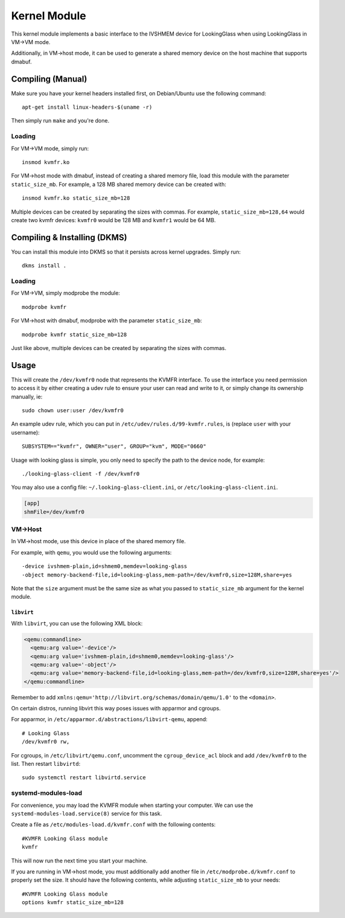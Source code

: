 Kernel Module
#############

This kernel module implements a basic interface to the IVSHMEM device
for LookingGlass when using LookingGlass in VM->VM mode.

Additionally, in VM->host mode, it can be used to generate a shared
memory device on the host machine that supports dmabuf.

Compiling (Manual)
------------------

Make sure you have your kernel headers installed first, on Debian/Ubuntu
use the following command::

   apt-get install linux-headers-$(uname -r)

Then simply run ``make`` and you're done.

Loading
~~~~~~~

For VM->VM mode, simply run::

   insmod kvmfr.ko

For VM->host mode with dmabuf, instead of creating a shared memory file,
load this module with the parameter ``static_size_mb``. For example, a
128 MB shared memory device can be created with::

   insmod kvmfr.ko static_size_mb=128

Multiple devices can be created by separating the sizes with commas. For
example, ``static_size_mb=128,64`` would create two kvmfr devices:
``kvmfr0`` would be 128 MB and ``kvmfr1`` would be 64 MB.

.. _compiling--installing-dkms:

Compiling & Installing (DKMS)
-----------------------------

You can install this module into DKMS so that it persists across kernel
upgrades. Simply run::

   dkms install .

.. _loading-1:

Loading
~~~~~~~

For VM->VM, simply modprobe the module::

   modprobe kvmfr

For VM->host with dmabuf, modprobe with the parameter
``static_size_mb``::

   modprobe kvmfr static_size_mb=128

Just like above, multiple devices can be created by separating the sizes
with commas.

Usage
-----

This will create the ``/dev/kvmfr0`` node that represents the KVMFR
interface. To use the interface you need permission to access it by
either creating a udev rule to ensure your user can read and write to
it, or simply change its ownership manually, ie::

   sudo chown user:user /dev/kvmfr0

An example udev rule, which you can put in
``/etc/udev/rules.d/99-kvmfr.rules``, is (replace ``user`` with your
username)::

   SUBSYSTEM=="kvmfr", OWNER="user", GROUP="kvm", MODE="0660"

Usage with looking glass is simple, you only need to specify the path to
the device node, for example::

   ./looking-glass-client -f /dev/kvmfr0

You may also use a config file: ``~/.looking-glass-client.ini``, or
``/etc/looking-glass-client.ini``.

.. code:: ini

   [app]
   shmFile=/dev/kvmfr0

VM->Host
~~~~~~~~

In VM->host mode, use this device in place of the shared memory file.

For example, with ``qemu``, you would use the following arguments::

   -device ivshmem-plain,id=shmem0,memdev=looking-glass
   -object memory-backend-file,id=looking-glass,mem-path=/dev/kvmfr0,size=128M,share=yes

Note that the ``size`` argument must be the same size as what you passed
to ``static_size_mb`` argument for the kernel module.

``libvirt``
^^^^^^^^^^^

With ``libvirt``, you can use the following XML block:

.. code:: xml

   <qemu:commandline>
     <qemu:arg value='-device'/>
     <qemu:arg value='ivshmem-plain,id=shmem0,memdev=looking-glass'/>
     <qemu:arg value='-object'/>
     <qemu:arg value='memory-backend-file,id=looking-glass,mem-path=/dev/kvmfr0,size=128M,share=yes'/>
   </qemu:commandline>

Remember to add
``xmlns:qemu='http://libvirt.org/schemas/domain/qemu/1.0'`` to the
``<domain>``.

On certain distros, running libvirt this way poses issues with apparmor
and cgroups.

For apparmor, in ``/etc/apparmor.d/abstractions/libvirt-qemu``, append::

   # Looking Glass
   /dev/kvmfr0 rw,

For cgroups, in ``/etc/libvirt/qemu.conf``, uncomment the
``cgroup_device_acl`` block and add ``/dev/kvmfr0`` to the list. Then
restart ``libvirtd``::

   sudo systemctl restart libvirtd.service

.. _systemd_modules_load:

systemd-modules-load
~~~~~~~~~~~~~~~~~~~~

For convenience, you may load the KVMFR module when starting your computer.
We can use the ``systemd-modules-load.service(8)`` service for this task.

Create a file as ``/etc/modules-load.d/kvmfr.conf`` with the following
contents::

   #KVMFR Looking Glass module
   kvmfr

This will now run the next time you start your machine.

If you are running in VM->host mode, you must additionally add another file in
``/etc/modprobe.d/kvmfr.conf`` to properly set the size. It should have the
following contents, while adjusting ``static_size_mb`` to your needs::

   #KVMFR Looking Glass module
   options kvmfr static_size_mb=128
